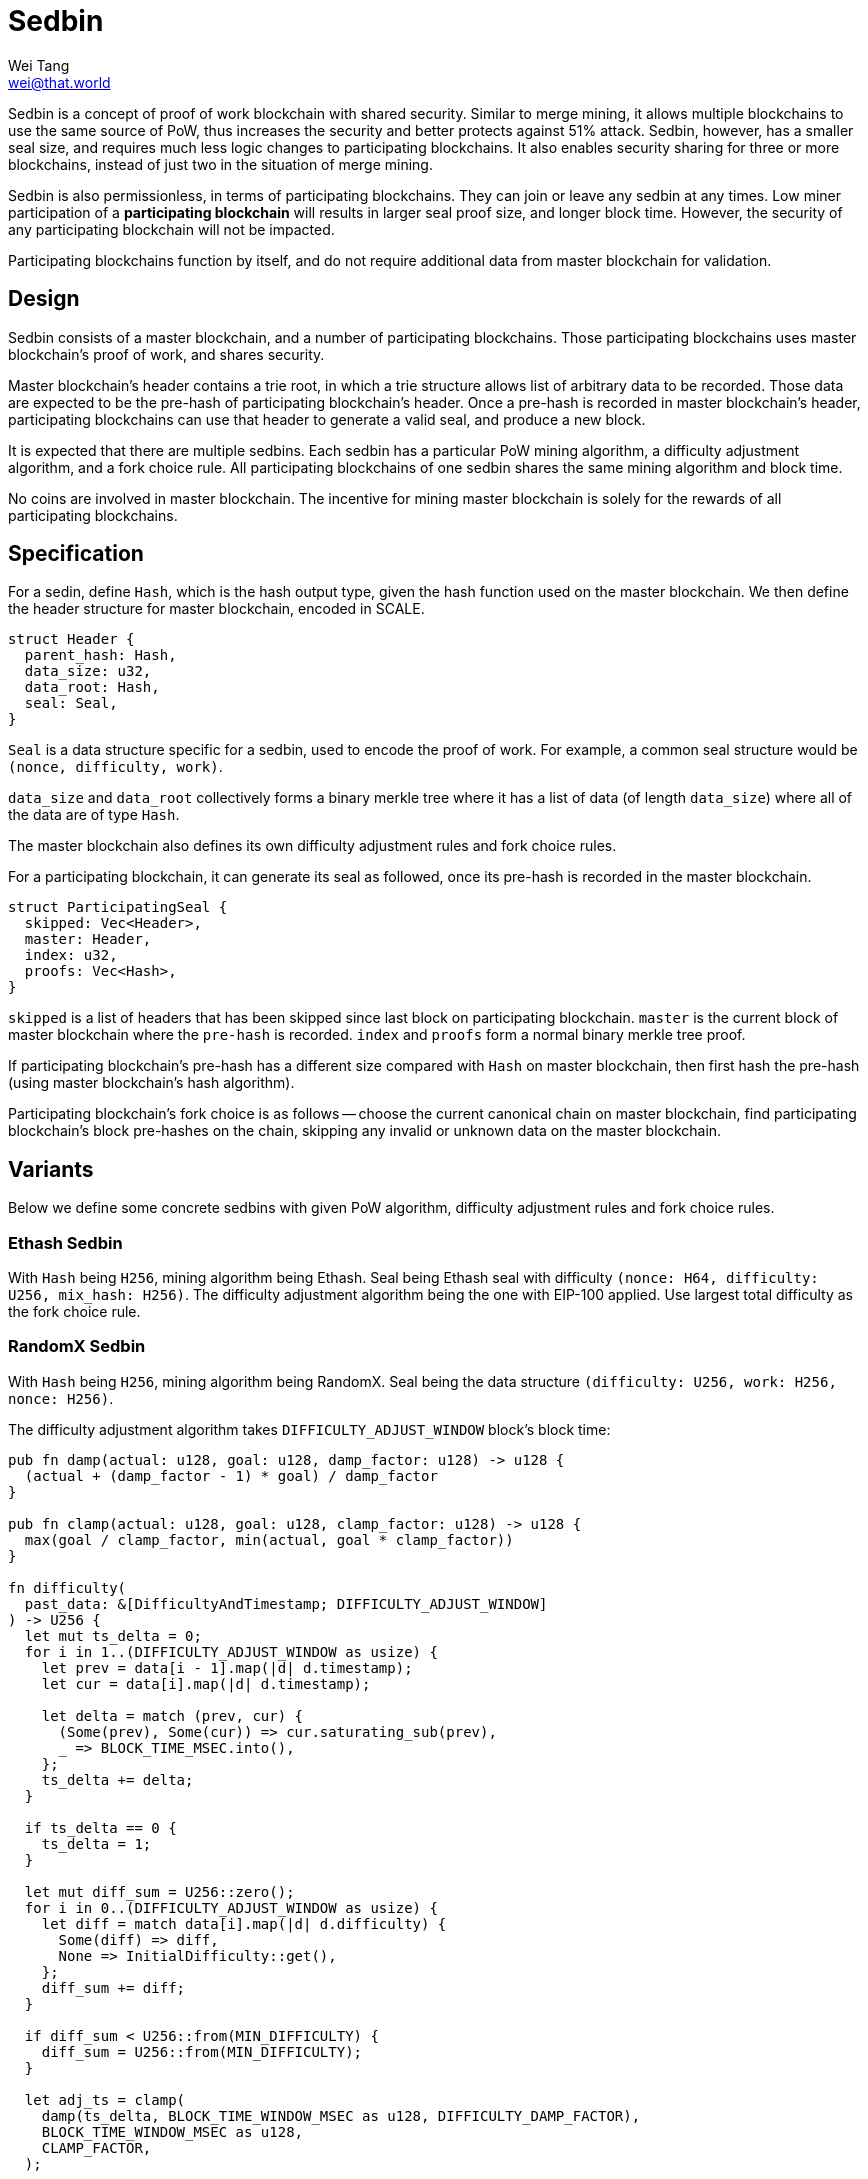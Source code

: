 = Sedbin
Wei Tang <wei@that.world>
:license: CC-BY-SA-4.0
:license-code: Apache-2.0

[meta=description]
Sedbin is a concept of proof of work blockchain with shared
security. Similar to merge mining, it allows multiple blockchains to
use the same source of PoW, thus increases the security and better
protects against 51% attack. Sedbin, however, has a smaller seal size,
and requires much less logic changes to participating blockchains. It
also enables security sharing for three or more blockchains, instead
of just two in the situation of merge mining.

Sedbin is also permissionless, in terms of participating
blockchains. They can join or leave any sedbin at any times. Low miner
participation of a *participating blockchain* will results in larger
seal proof size, and longer block time. However, the security of any
participating blockchain will not be impacted.

Participating blockchains function by itself, and do not require
additional data from master blockchain for validation.

== Design

Sedbin consists of a master blockchain, and a number of participating
blockchains. Those participating blockchains uses master blockchain's
proof of work, and shares security.

Master blockchain's header contains a trie root, in which a trie
structure allows list of arbitrary data to be recorded. Those data are
expected to be the pre-hash of participating blockchain's header. Once
a pre-hash is recorded in master blockchain's header, participating
blockchains can use that header to generate a valid seal, and produce
a new block.

It is expected that there are multiple sedbins. Each sedbin has a
particular PoW mining algorithm, a difficulty adjustment algorithm,
and a fork choice rule. All participating blockchains of one sedbin
shares the same mining algorithm and block time.

No coins are involved in master blockchain. The incentive for mining
master blockchain is solely for the rewards of all participating
blockchains.

== Specification

For a sedin, define `Hash`, which is the hash output type, given the
hash function used on the master blockchain. We then define the header
structure for master blockchain, encoded in SCALE.

[source,rust]
struct Header {
  parent_hash: Hash,
  data_size: u32,
  data_root: Hash,
  seal: Seal,
}

`Seal` is a data structure specific for a sedbin, used to encode the
proof of work. For example, a common seal structure would be `(nonce,
difficulty, work)`.

`data_size` and `data_root` collectively forms a binary merkle tree
where it has a list of data (of length `data_size`) where all of the
data are of type `Hash`.

The master blockchain also defines its own difficulty adjustment rules
and fork choice rules.

For a participating blockchain, it can generate its seal as followed,
once its pre-hash is recorded in the master blockchain.

[source,rust]
struct ParticipatingSeal {
  skipped: Vec<Header>,
  master: Header,
  index: u32,
  proofs: Vec<Hash>,
}

`skipped` is a list of headers that has been skipped since last block
on participating blockchain. `master` is the current block of master
blockchain where the `pre-hash` is recorded. `index` and `proofs` form
a normal binary merkle tree proof.

If participating blockchain's pre-hash has a different size compared
with `Hash` on master blockchain, then first hash the pre-hash (using
master blockchain's hash algorithm).

Participating blockchain's fork choice is as follows -- choose the
current canonical chain on master blockchain, find participating
blockchain's block pre-hashes on the chain, skipping any invalid or
unknown data on the master blockchain.

== Variants

Below we define some concrete sedbins with given PoW algorithm,
difficulty adjustment rules and fork choice rules.

=== Ethash Sedbin

With `Hash` being `H256`, mining algorithm being Ethash. Seal being
Ethash seal with difficulty `(nonce: H64, difficulty: U256, mix_hash:
H256)`. The difficulty adjustment algorithm being the one with EIP-100
applied. Use largest total difficulty as the fork choice rule.

=== RandomX Sedbin

With `Hash` being `H256`, mining algorithm being RandomX. Seal being
the data structure `(difficulty: U256, work: H256, nonce: H256)`.

The difficulty adjustment algorithm takes `DIFFICULTY_ADJUST_WINDOW`
block's block time:

[source,rust]
----
pub fn damp(actual: u128, goal: u128, damp_factor: u128) -> u128 {
  (actual + (damp_factor - 1) * goal) / damp_factor
}

pub fn clamp(actual: u128, goal: u128, clamp_factor: u128) -> u128 {
  max(goal / clamp_factor, min(actual, goal * clamp_factor))
}

fn difficulty(
  past_data: &[DifficultyAndTimestamp; DIFFICULTY_ADJUST_WINDOW]
) -> U256 {
  let mut ts_delta = 0;
  for i in 1..(DIFFICULTY_ADJUST_WINDOW as usize) {
    let prev = data[i - 1].map(|d| d.timestamp);
    let cur = data[i].map(|d| d.timestamp);

    let delta = match (prev, cur) {
      (Some(prev), Some(cur)) => cur.saturating_sub(prev),
      _ => BLOCK_TIME_MSEC.into(),
    };
    ts_delta += delta;
  }

  if ts_delta == 0 {
    ts_delta = 1;
  }

  let mut diff_sum = U256::zero();
  for i in 0..(DIFFICULTY_ADJUST_WINDOW as usize) {
    let diff = match data[i].map(|d| d.difficulty) {
      Some(diff) => diff,
      None => InitialDifficulty::get(),
    };
    diff_sum += diff;
  }

  if diff_sum < U256::from(MIN_DIFFICULTY) {
    diff_sum = U256::from(MIN_DIFFICULTY);
  }

  let adj_ts = clamp(
    damp(ts_delta, BLOCK_TIME_WINDOW_MSEC as u128, DIFFICULTY_DAMP_FACTOR),
    BLOCK_TIME_WINDOW_MSEC as u128,
    CLAMP_FACTOR,
  );

  min(U256::from(MAX_DIFFICULTY),
      max(U256::from(MIN_DIFFICULTY),
      diff_sum * U256::from(BLOCK_TIME_MSEC) / U256::from(adj_ts)))
}
----
